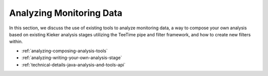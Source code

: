 .. _analyzing-monitoring-data:

Analyzing Monitoring Data 
=========================

.. todo::
  
  References and links must be refreshed.

In this section, we discuss the use of existing tools to analyze
monitoring data, a way to compose your own analysis based on existing
Kieker analysis stages utilizing the TeeTime pipe and filter framework,
and how to create new filters within.

-  :ref:`analyzing-composing-analysis-tools`
-  :ref:`analyzing-writing-your-own-analysis-stage`
-  :ref:`technical-details-java-analysis-and-tools-api`

